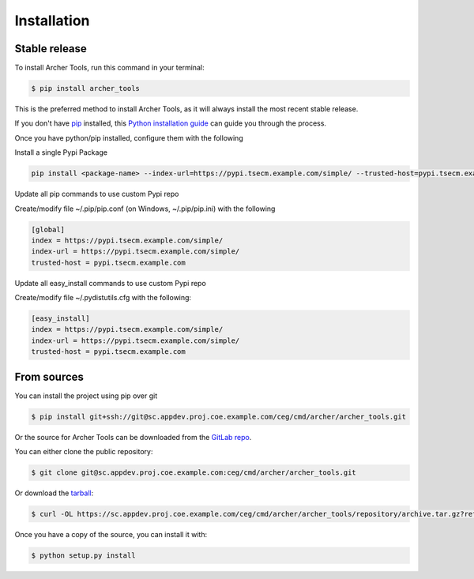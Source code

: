 .. highlight:: shell

============
Installation
============


Stable release
--------------

To install Archer Tools, run this command in your terminal:

.. code-block:: console

    $ pip install archer_tools

This is the preferred method to install Archer Tools, as it will always install the most recent stable release.

If you don't have `pip`_ installed, this `Python installation guide`_ can guide
you through the process.

.. _pip: https://pip.pypa.io
.. _Python installation guide: http://docs.python-guide.org/en/latest/starting/installation/

Once you have python/pip installed, configure them with the following

Install a single Pypi Package

.. code-block:: console

    pip install <package-name> --index-url=https://pypi.tsecm.example.com/simple/ --trusted-host=pypi.tsecm.example.com

Update all pip commands to use custom Pypi repo

Create/modify file ~/.pip/pip.conf (on Windows, ~/.pip/pip.ini) with the following

.. code-block:: ini

    [global]
    index = https://pypi.tsecm.example.com/simple/
    index-url = https://pypi.tsecm.example.com/simple/
    trusted-host = pypi.tsecm.example.com

Update all easy_install commands to use custom Pypi repo

Create/modify file ~/.pydistutils.cfg with the following:

.. code-block:: ini

    [easy_install]
    index = https://pypi.tsecm.example.com/simple/
    index-url = https://pypi.tsecm.example.com/simple/
    trusted-host = pypi.tsecm.example.com

From sources
------------
You can install the project using pip over git

.. code-block:: console

    $ pip install git+ssh://git@sc.appdev.proj.coe.example.com/ceg/cmd/archer/archer_tools.git

Or the source for Archer Tools can be downloaded from the `GitLab repo`_.

You can either clone the public repository:

.. code-block:: console

    $ git clone git@sc.appdev.proj.coe.example.com:ceg/cmd/archer/archer_tools.git

Or download the `tarball`_:

.. code-block:: console

    $ curl -OL https://sc.appdev.proj.coe.example.com/ceg/cmd/archer/archer_tools/repository/archive.tar.gz?ref=master

Once you have a copy of the source, you can install it with:

.. code-block:: console

    $ python setup.py install

.. _Gitlab repo: https://sc.appdev.proj.coe.example.com/ceg/cmd/archer/archer_tools
.. _tarball: https://sc.appdev.proj.coe.example.com/ceg/cmd/archer/archer_tools/repository/archive.tar.gz?ref=master
